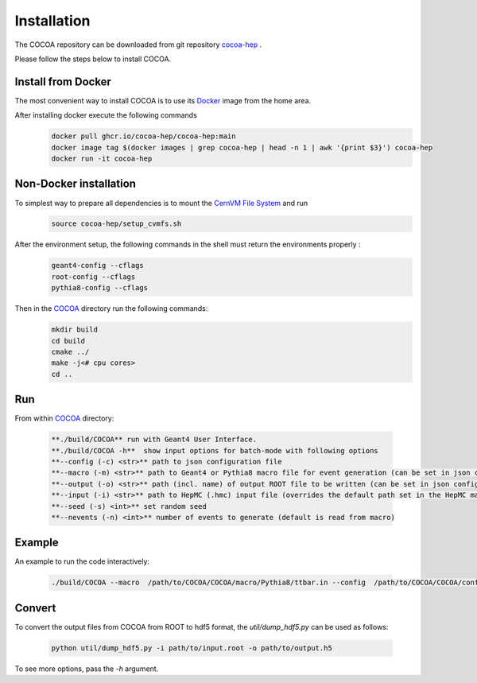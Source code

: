 Installation
======

The COCOA repository can be downloaded from git repository `cocoa-hep <https://github.com/cocoa-hep/cocoa-hep.git>`_ . 

Please follow the steps below to install COCOA.

Install from Docker
--------
The most convenient way to install COCOA is to use its `Docker <https://github.com/cocoa-hep/cocoa-hep/blob/main/Dockerfile>`_ image from the home area. 

After installing docker execute the following commands
    .. code-block:: none
    
            docker pull ghcr.io/cocoa-hep/cocoa-hep:main
            docker image tag $(docker images | grep cocoa-hep | head -n 1 | awk '{print $3}') cocoa-hep
            docker run -it cocoa-hep

Non-Docker installation
--------

To simplest way to prepare all dependencies is to mount the `CernVM File System <https://cvmfs.readthedocs.io/en/stable/cpt-quickstart.html>`_  and run
    .. code-block:: none
    
            source cocoa-hep/setup_cvmfs.sh

After the environment setup, the following commands in the shell must return the environments properly : 
    .. code-block:: none
    
            geant4-config --cflags
            root-config --cflags
            pythia8-config --cflags

Then in the `COCOA <https://github.com/cocoa-hep/cocoa-hep/tree/main/COCOA>`_ directory run the following commands:
    .. code-block:: none
    
            mkdir build
            cd build
            cmake ../
            make -j<# cpu cores>
            cd ..

Run
--------
From within `COCOA <https://github.com/cocoa-hep/cocoa-hep/tree/main/COCOA>`_ directory:

        .. code-block:: rst 

           **./build/COCOA** run with Geant4 User Interface.
           **./build/COCOA -h**  show input options for batch-mode with following options
           **--config (-c) <str>** path to json configuration file
           **--macro (-m) <str>** path to Geant4 or Pythia8 macro file for event generation (can be set in json configuration file)
           **--output (-o) <str>** path (incl. name) of output ROOT file to be written (can be set in json configuration file)
           **--input (-i) <str>** path to HepMC (.hmc) input file (overrides the default path set in the HepMC macro file)
           **--seed (-s) <int>** set random seed
           **--nevents (-n) <int>** number of events to generate (default is read from macro)
Example
-------- 
An example to run the code interactively:

        .. code-block:: none 

           ./build/COCOA --macro  /path/to/COCOA/COCOA/macro/Pythia8/ttbar.in --config  /path/to/COCOA/COCOA/config/config_doc.json  /path/to/outputdir/output_name.root --seed 5

Convert
-------- 
To convert the output files from COCOA from ROOT to hdf5 format, the `util/dump_hdf5.py` can be used as follows:

        .. code-block:: none 

            python util/dump_hdf5.py -i path/to/input.root -o path/to/output.h5

To see more options, pass the `-h` argument.
